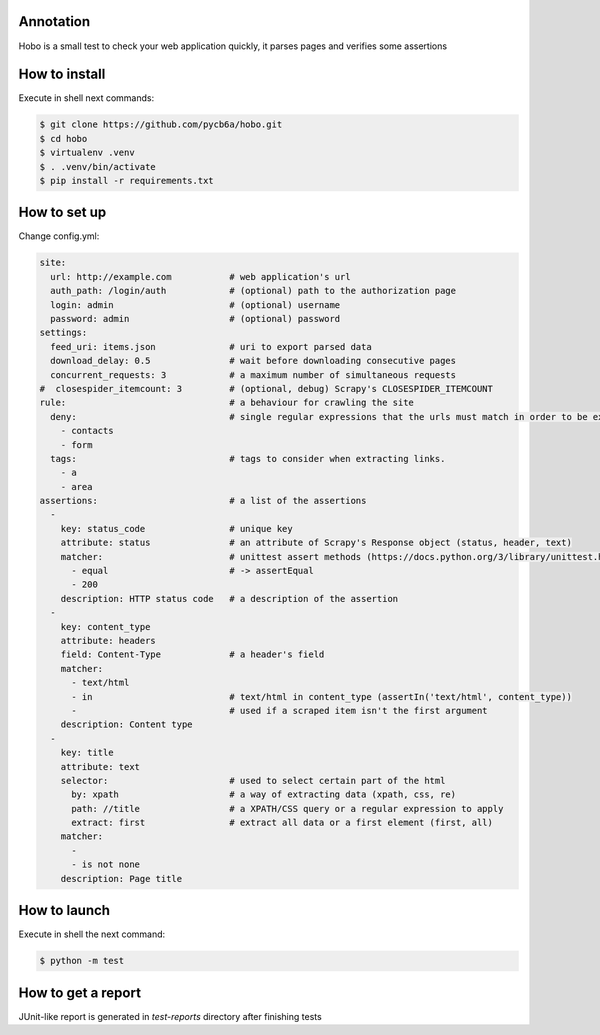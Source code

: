 ==========
Annotation
==========
Hobo is a small test to check your web application quickly, it parses pages and verifies some assertions

==============
How to install
==============
Execute in shell next commands:

.. code:: shell

    $ git clone https://github.com/pycb6a/hobo.git
    $ cd hobo
    $ virtualenv .venv
    $ . .venv/bin/activate
    $ pip install -r requirements.txt

=============
How to set up
=============
Change config.yml:

.. code:: yaml

    site:
      url: http://example.com           # web application's url
      auth_path: /login/auth            # (optional) path to the authorization page
      login: admin                      # (optional) username
      password: admin                   # (optional) password
    settings:
      feed_uri: items.json              # uri to export parsed data
      download_delay: 0.5               # wait before downloading consecutive pages
      concurrent_requests: 3            # a maximum number of simultaneous requests
    #  closespider_itemcount: 3         # (optional, debug) Scrapy's CLOSESPIDER_ITEMCOUNT
    rule:                               # a behaviour for crawling the site
      deny:                             # single regular expressions that the urls must match in order to be excluded
        - contacts
        - form
      tags:                             # tags to consider when extracting links.
        - a
        - area
    assertions:                         # a list of the assertions
      -
        key: status_code                # unique key
        attribute: status               # an attribute of Scrapy's Response object (status, header, text)
        matcher:                        # unittest assert methods (https://docs.python.org/3/library/unittest.html#assert-methods)
          - equal                       # -> assertEqual
          - 200
        description: HTTP status code   # a description of the assertion
      -
        key: content_type
        attribute: headers
        field: Content-Type             # a header's field
        matcher:
          - text/html
          - in                          # text/html in content_type (assertIn('text/html', content_type))
          -                             # used if a scraped item isn't the first argument
        description: Content type
      -
        key: title
        attribute: text
        selector:                       # used to select certain part of the html
          by: xpath                     # a way of extracting data (xpath, css, re)
          path: //title                 # a XPATH/CSS query or a regular expression to apply
          extract: first                # extract all data or a first element (first, all)
        matcher:
          -
          - is not none
        description: Page title

=============
How to launch
=============
Execute in shell the next command:

.. code:: shell

    $ python -m test


===================
How to get a report
===================
JUnit-like report is generated in `test-reports` directory after finishing tests